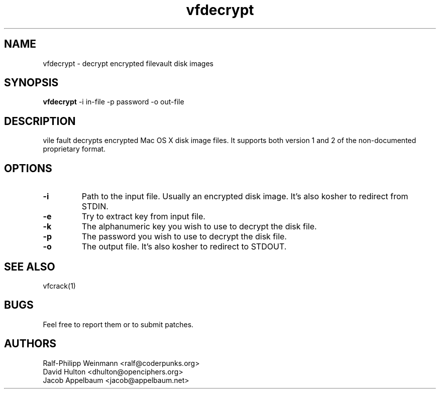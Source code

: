 .TH "vfdecrypt" 1
.SH NAME
vfdecrypt \- decrypt encrypted filevault disk images
.SH SYNOPSIS
.B vfdecrypt
-i in-file -p password -o out-file
.SH DESCRIPTION
vile fault decrypts encrypted Mac OS X disk image files. It supports both version 1 and 2 of the non-documented proprietary format.
.SH OPTIONS
.TP
.B \-i
Path to the input file. Usually an encrypted disk image. It's also kosher to redirect from STDIN.
.TP
.B \-e
Try to extract key from input file.
.TP
.B \-k
The alphanumeric key you wish to use to decrypt the disk file.
.TP
.B \-p
The password you wish to use to decrypt the disk file.
.TP
.B \-o
The output file. It's also kosher to redirect to STDOUT.
.SH "SEE ALSO"
vfcrack(1)
.SH BUGS
Feel free to report them or to submit patches.
.SH AUTHORS
Ralf-Philipp Weinmann <ralf@coderpunks.org>
.TP
David Hulton <dhulton@openciphers.org>
.TP
Jacob Appelbaum <jacob@appelbaum.net> 
